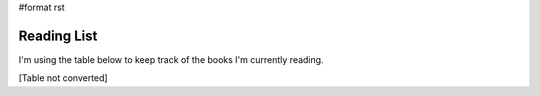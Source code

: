 #format rst

Reading List
============

I'm using the table below to keep track of the books I'm currently reading.

[Table not converted]

.. ############################################################################

.. _here: https://www.amazon.com/gp/product/0306803208

